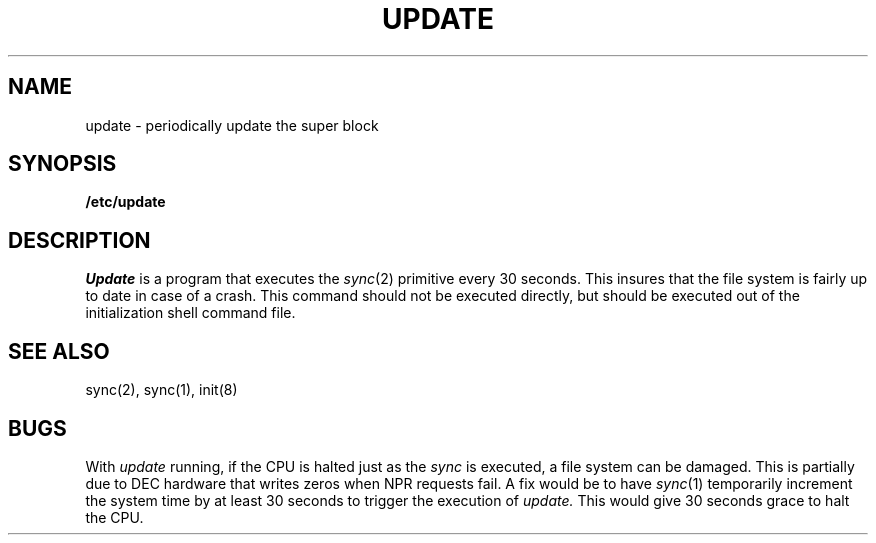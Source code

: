 .\"	@(#)update.8	4.1 (Berkeley) %G%
.\"
.TH UPDATE 8 "4/1/81"
.AT 3
.SH NAME
update \- periodically update the super block
.SH SYNOPSIS
.B /etc/update
.SH DESCRIPTION
.I Update
is a program that executes
the
.IR sync (2)
primitive every 30 seconds.
This insures that the file system
is fairly up to date in case of a crash.
This command should not be executed directly,
but should be executed out of the
initialization shell command file.
.SH "SEE ALSO"
sync(2), sync(1), init(8)
.SH BUGS
With
.I update
running,
if the CPU is
halted just as
the
.I sync
is executed,
a file system can be damaged.
This is partially due to DEC hardware that
writes zeros when NPR requests fail.
A fix would be to have
.IR sync (1)
temporarily increment the system time by at
least 30 seconds to trigger the execution of
.I update.
This would give 30 seconds grace to halt the CPU.
